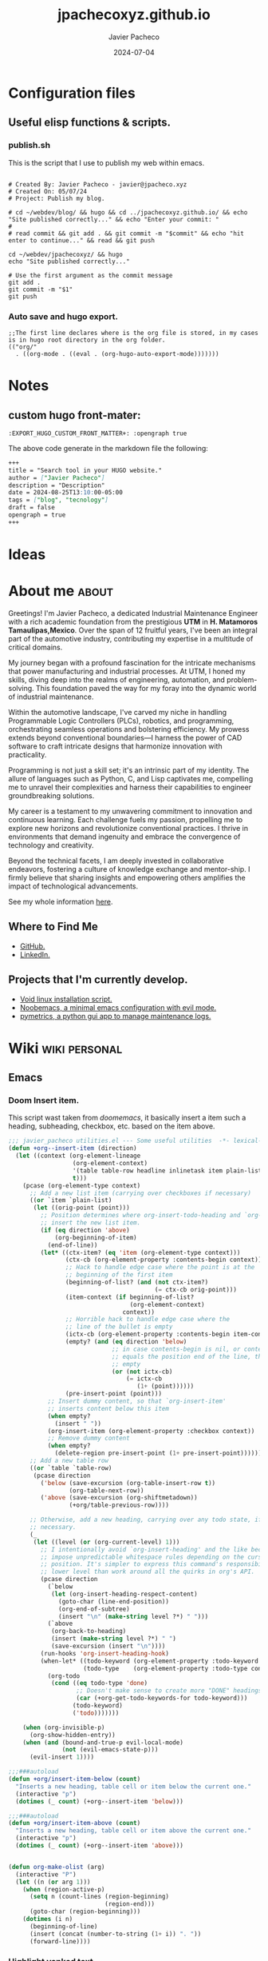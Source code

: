 #+title: jpachecoxyz.github.io
#+author: Javier Pacheco
#+description: My website wrapped in an org file.
#+hugo_base_dir: ../
#+startup: content
#+hugo_custom_front_matter: toc true
#+hugo_auto_set_lastmod: nil
#+date: 2024-07-04
#+tags: blog(b) emacs(e) linux(l) personal(p) script(s) tecnology(t) wayland(w) work(W)
#+seq_todo: TODO(t) WAIT(w@/!) | DONE(d!)

* Configuration files
** Useful elisp functions & scripts.
*** publish.sh
This is the script that I use to publish my web within emacs.
#+begin_src shell :tangle ../publish.sh :shebang #!/bin/sh

# Created By: Javier Pacheco - javier@jpacheco.xyz
# Created On: 05/07/24
# Project: Publish my blog.

# cd ~/webdev/blog/ && hugo && cd ../jpachecoxyz.github.io/ && echo "Site published correctly..." && echo "Enter your commit: "
#
# read commit && git add . && git commit -m "$commit" && echo "hit enter to continue..." && read && git push

cd ~/webdev/jpachecoxyz/ && hugo
echo "Site published correctly..."

# Use the first argument as the commit message
git add .
git commit -m "$1"
git push
#+end_src

*** Auto save and hugo export.
#+begin_src elisp :tangle ../.dir-locals.el
;;The first line declares where is the org file is stored, in my cases is in hugo root directory in the org folder.
(("org/"
  . ((org-mode . ((eval . (org-hugo-auto-export-mode)))))))
#+end_src
* Notes
** custom hugo front-mater:
#+begin_example
:EXPORT_HUGO_CUSTOM_FRONT_MATTER+: :opengraph true
#+end_example
The above code generate in the markdown file the following:
#+begin_src markdown
+++
title = "Search tool in your HUGO website."
author = ["Javier Pacheco"]
description = "Description"
date = 2024-08-25T13:10:00-05:00
tags = ["blog", "tecnology"]
draft = false
opengraph = true
+++
#+end_src

* Ideas
* About me                                                           :about:
:PROPERTIES:
:EXPORT_FILE_NAME: content/about.md
:EXPORT_DESCRIPTION: My personal information.
:EXPORT_HUGO_SECTION: 
:EXPORT_HUGO_CUSTOM_FRONT_MATTER+: :hugo_image "images/thumbnails/jp.png"
:END:

Greetings! I'm Javier Pacheco, a dedicated Industrial Maintenance Engineer with a rich academic foundation from the prestigious *UTM* in *H. Matamoros Tamaulipas,Mexico*. Over the span of 12 fruitful years, I've been an integral part of the automotive industry, contributing my expertise in a multitude of critical domains.

My journey began with a profound fascination for the intricate mechanisms that power manufacturing and industrial processes. At UTM, I honed my skills, diving deep into the realms of engineering, automation, and problem-solving. This foundation paved the way for my foray into the dynamic world of industrial maintenance.

Within the automotive landscape, I've carved my niche in handling Programmable Logic Controllers (PLCs), robotics, and programming, orchestrating seamless operations and bolstering efficiency. My prowess extends beyond conventional boundaries—I harness the power of CAD software to craft intricate designs that harmonize innovation with practicality.

Programming is not just a skill set; it's an intrinsic part of my identity. The allure of languages such as Python, C, and Lisp captivates me, compelling me to unravel their complexities and harness their capabilities to engineer groundbreaking solutions.

My career is a testament to my unwavering commitment to innovation and continuous learning. Each challenge fuels my passion, propelling me to explore new horizons and revolutionize conventional practices. I thrive in environments that demand ingenuity and embrace the convergence of technology and creativity.

Beyond the technical facets, I am deeply invested in collaborative endeavors, fostering a culture of knowledge exchange and mentor-ship. I firmly believe that sharing insights and empowering others amplifies the impact of technological advancements.

#+ATTR_HTML: :target _blank
See my whole information [[file:/documents/cv.pdf][here]].

** Where to Find Me
- [[https://github.com/jpachecoxyz][GitHub.]]
- [[https://www.linkedin.com/in/jpachecom4/][LinkedIn.]]

** Projects that I'm currently develop.
- [[https://github.com/engjpacheco/voidstrap][Void linux installation script.]]
- [[https://github.com/engjpacheco/noobemacs][Noobemacs, a minimal emacs configuration with evil mode.]]
- [[https://github.com/engjpacheco/pymetrics][pymetrics, a python gui app to manage maintenance logs.]]
 
* Wiki                                                        :wiki:personal:
CLOSED: [2024-09-03 Tue 15:40]
:PROPERTIES:
:EXPORT_FILE_NAME: content/wiki.md
:EXPORT_DESCRIPTION: My personal wiki for some topics.
:DATE: [2024-09-03 Tue]
:EXPORT_HUGO_SECTION:
:END:

** Emacs
*** Doom Insert item.
This script wast taken from /doomemacs/, it basically insert a item such a heading, subheading, checkbox, etc. based on the item above.

#+begin_src emacs-lisp
;;; javier_pacheco utilities.el --- Some useful utilities  -*- lexical-binding: t; -*-
(defun +org--insert-item (direction)
  (let ((context (org-element-lineage
                  (org-element-context)
                  '(table table-row headline inlinetask item plain-list)
                  t)))
    (pcase (org-element-type context)
      ;; Add a new list item (carrying over checkboxes if necessary)
      ((or `item `plain-list)
       (let ((orig-point (point)))
         ;; Position determines where org-insert-todo-heading and `org-insert-item'
         ;; insert the new list item.
         (if (eq direction 'above)
             (org-beginning-of-item)
           (end-of-line))
         (let* ((ctx-item? (eq 'item (org-element-type context)))
                (ctx-cb (org-element-property :contents-begin context))
                ;; Hack to handle edge case where the point is at the
                ;; beginning of the first item
                (beginning-of-list? (and (not ctx-item?)
                                         (= ctx-cb orig-point)))
                (item-context (if beginning-of-list?
                                  (org-element-context)
                                context))
                ;; Horrible hack to handle edge case where the
                ;; line of the bullet is empty
                (ictx-cb (org-element-property :contents-begin item-context))
                (empty? (and (eq direction 'below)
                             ;; in case contents-begin is nil, or contents-begin
                             ;; equals the position end of the line, the item is
                             ;; empty
                             (or (not ictx-cb)
                                 (= ictx-cb
                                    (1+ (point))))))
                (pre-insert-point (point)))
           ;; Insert dummy content, so that `org-insert-item'
           ;; inserts content below this item
           (when empty?
             (insert " "))
           (org-insert-item (org-element-property :checkbox context))
           ;; Remove dummy content
           (when empty?
             (delete-region pre-insert-point (1+ pre-insert-point))))))
      ;; Add a new table row
      ((or `table `table-row)
       (pcase direction
         ('below (save-excursion (org-table-insert-row t))
                 (org-table-next-row))
         ('above (save-excursion (org-shiftmetadown))
                 (+org/table-previous-row))))

      ;; Otherwise, add a new heading, carrying over any todo state, if
      ;; necessary.
      (_
       (let ((level (or (org-current-level) 1)))
         ;; I intentionally avoid `org-insert-heading' and the like because they
         ;; impose unpredictable whitespace rules depending on the cursor
         ;; position. It's simpler to express this command's responsibility at a
         ;; lower level than work around all the quirks in org's API.
         (pcase direction
           (`below
            (let (org-insert-heading-respect-content)
              (goto-char (line-end-position))
              (org-end-of-subtree)
              (insert "\n" (make-string level ?*) " ")))
           (`above
            (org-back-to-heading)
            (insert (make-string level ?*) " ")
            (save-excursion (insert "\n"))))
         (run-hooks 'org-insert-heading-hook)
         (when-let* ((todo-keyword (org-element-property :todo-keyword context))
                     (todo-type    (org-element-property :todo-type context)))
           (org-todo
            (cond ((eq todo-type 'done)
                   ;; Doesn't make sense to create more "DONE" headings
                   (car (+org-get-todo-keywords-for todo-keyword)))
                  (todo-keyword)
                  ('todo)))))))

    (when (org-invisible-p)
      (org-show-hidden-entry))
    (when (and (bound-and-true-p evil-local-mode)
               (not (evil-emacs-state-p)))
      (evil-insert 1))))

;;;###autoload
(defun +org/insert-item-below (count)
  "Inserts a new heading, table cell or item below the current one."
  (interactive "p")
  (dotimes (_ count) (+org--insert-item 'below)))

;;;###autoload
(defun +org/insert-item-above (count)
  "Inserts a new heading, table cell or item above the current one."
  (interactive "p")
  (dotimes (_ count) (+org--insert-item 'above)))


(defun org-make-olist (arg)
  (interactive "P")
  (let ((n (or arg 1)))
    (when (region-active-p)
      (setq n (count-lines (region-beginning)
                           (region-end)))
      (goto-char (region-beginning)))
    (dotimes (i n)
      (beginning-of-line)
      (insert (concat (number-to-string (1+ i)) ". "))
      (forward-line))))
#+end_src

*** Highlight yanked text

This function describes itself so...
#+begin_src emacs-lisp
(defun meain/evil-yank-advice (orig-fn beg end &rest args)
  (pulse-momentary-highlight-region beg end 'mode-line-active)
  (apply orig-fn beg end args))
(advice-add 'evil-yank :around 'meain/evil-yank-advice)
#+end_src

*** Replace '-' with '•'.
#+begin_src emacs-lisp
(defun jp/org-font-setup ()
  ;; Replace list hyphen with dot
  (font-lock-add-keywords 'org-mode
                          '(("^ *\\([-]\\) "
                             (0 (prog1 () (compose-region (match-beginning 1) (match-end 1) "•")))))))

(jp/org-font-setup)
#+end_src
*** Custom_id.
#+BEGIN_SRC elisp
;;;; org-id
(declare-function org-id-add-location "org")
(declare-function org-with-point-at "org")
(declare-function org-entry-get "org")
(declare-function org-id-new "org")
(declare-function org-entry-put "org")
 
;; Copied from this article (with minor tweaks from my side):
;; https://writequit.org/articles/emacs-org-mode-generate-ids.html.
(defun jp/org--id-get (&optional pom create prefix)
  "Get the CUSTOM_ID property of the entry at point-or-marker POM.
If POM is nil, refer to the entry at point.  If the entry does
not have an CUSTOM_ID, the function returns nil.  However, when
CREATE is non nil, create a CUSTOM_ID if none is present already.
PREFIX will be passed through to `org-id-new'.  In any case, the
CUSTOM_ID of the entry is returned."
  (org-with-point-at pom
    (let ((id (org-entry-get nil "CUSTOM_ID")))
      (cond
       ((and id (stringp id) (string-match \\S- id))
        id)
       (create
        (setq id (org-id-new (concat prefix "h")))
        (org-entry-put pom "CUSTOM_ID" id)
        (org-id-add-location id (format "%s" (buffer-file-name (buffer-base-buffer))))
        id)))))
 
(declare-function org-map-entries "org")
 
;;;###autoload
(defun jp/org-id-headlines ()
  "Add missing CUSTOM_ID to all headlines in current file."
  (interactive)
  (org-map-entries
   (lambda () (jp/org--id-get (point) t))))

;;;###autoload
(defun jp/org-id-headline ()
  "Add missing CUSTOM_ID to headline at point."
  (interactive)
  (jp/org--id-get (point) t))
#+END_SRC

*** Add ID's to headers - Org roam.
#+BEGIN_SRC emacs-lisp
(defun jp/org-id-store-link-for-headers ()
  "Run `org-id-store-link' for each header in the current buffer."
  (interactive)
  (save-excursion
    (goto-char (point-min))
    (while (re-search-forward org-heading-regexp nil t)
      (org-id-store-link))))
#+END_SRC
*** Toggle org-emphasis-markers
#+BEGIN_SRC elisp
(defun jp/org-toggle-emphasis-markers (&optional arg)
  "Toggle emphasis markers and display a message."
  (interactive "p")
  (let ((markers org-hide-emphasis-markers)
        (msg ""))
    (when markers
      (setq-local org-hide-emphasis-markers nil)
      (setq msg "Emphasis markers are now visible."))
    (unless markers
      (setq-local org-hide-emphasis-markers t)
      (setq msg "Emphasis markers are now hidden."))
    (message "%s" msg)
    (when arg
      (font-lock-fontify-buffer))))
#+END_SRC

*** Insert Org's files to Outlook.
**** Export file to clipboard.
#+BEGIN_SRC elisp
(defun export-org-email ()
  "Export the current email org buffer and copy it to the
clipboard"
  (interactive)
  (let ((org-export-show-temporary-export-buffer nil)
        (org-html-head (org-email-html-head)))
    (org-html-export-as-html)
    (with-current-buffer "*Org HTML Export*"
      (kill-new (buffer-string)))
    (message "HTML copied to clipboard")))
(global-set-key (kbd "C-c C-x C-e") 'export-org-email)
#+END_SRC

**** Add some CSS to the file.
#+BEGIN_SRC elisp
(defun org-email-html-head ()
  "Create the header with CSS for use with email"
  (concat
   "<style type=\"text/css\">\n"
   "<!--/*--><![CDATA[/*><!--*/\n"
   (with-temp-buffer
     (insert-file-contents
      "~/.emacs.d/src/css/org2outlook.css")
     (buffer-string))
   "/*]]>*/-->\n"
   "</style>\n"))
#+END_SRC
*** Org TODO auto update.
#+BEGIN_SRC emacs-lisp
(defun org-todo-if-needed (state)
  "Change header state to STATE unless the current item is in STATE already."
  (unless (string-equal (org-get-todo-state) state)
    (org-todo state)))

(defun ct/org-summary-todo-cookie (n-done n-not-done)
  "Switch header state to DONE when all subentries are DONE, to TODO when none are DONE, and to DOING otherwise"
  (let (org-log-done org-log-states)   ; turn off logging
    (org-todo-if-needed (cond ((= n-done 0)
                               "TODO")
                              ((= n-not-done 0)
                               "DONE")
                              (t
                               "DOING")))))
(add-hook 'org-after-todo-statistics-hook #'ct/org-summary-todo-cookie)

(defun ct/org-summary-checkbox-cookie ()
  "Switch header state to DONE when all checkboxes are ticked, to TODO when none are ticked, and to DOING otherwise"
  (let (beg end)
    (unless (not (org-get-todo-state))
      (save-excursion
        (org-back-to-heading t)
        (setq beg (point))
        (end-of-line)
        (setq end (point))
        (goto-char beg)
        ;; Regex group 1: %-based cookie
        ;; Regex group 2 and 3: x/y cookie
        (if (re-search-forward "\\[\\([0-9]*%\\)\\]\\|\\[\\([0-9]*\\)/\\([0-9]*\\)\\]"
                               end t)
            (if (match-end 1)
                ;; [xx%] cookie support
                (cond ((equal (match-string 1) "100%")
                       (org-todo-if-needed "DONE"))
                      ((equal (match-string 1) "0%")
                       (org-todo-if-needed "TODO"))
                      (t
                       (org-todo-if-needed "DOING")))
              ;; [x/y] cookie support
              (if (> (match-end 2) (match-beginning 2)) ; = if not empty
                  (cond ((equal (match-string 2) (match-string 3))
                         (org-todo-if-needed "DONE"))
                        ((or (equal (string-trim (match-string 2)) "")
                             (equal (match-string 2) "0"))
                         (org-todo-if-needed "TODO"))
                        (t
                         (org-todo-if-needed "DOING")))
                (org-todo-if-needed "DOING"))))))))
(add-hook 'org-checkbox-statistics-hook #'ct/org-summary-checkbox-cookie)
#+END_SRC
*** Org-buffer-scratchpad.
#+begin_src emacs-lisp
(defun new-scratch-pad ()
  "Create a new org-mode buffer for random stuff."
  (interactive)
  (progn
	(let ((buffer (generate-new-buffer "Org-scratch-buffer")))
      (switch-to-buffer buffer)
      (setq buffer-offer-save t)
      (org-mode)
      (olivetti-mode t))))
#+end_src
*** Toggle buffers.
#+BEGIN_SRC emacs-lisp
;; Toggle *scratch* buffer.
(defun toggle-scratch-buffer ()
  "Toggle the *scratch* buffer"
  (interactive)
  (if (string= (buffer-name) "*scratch*")
	  (bury-buffer)
	(switch-to-buffer (get-buffer-create "*scratch*"))))

(defun toggle-org-buffer ()
  "Toggle the Org-scratch-buffer buffer"
  (interactive)
  (if (equal (buffer-name (current-buffer)) "Org-scratch-buffer")
	  (if (one-window-p t)
		  (switch-to-buffer (other-buffer))
        (delete-window))
    (if (get-buffer "Org-scratch-buffer")
        (if (get-buffer-window "Org-scratch-buffer")
            (progn
			  (bury-buffer "Org-scratch-buffer")
			  (delete-window (get-buffer-window "Org-scratch-buffer")))
		  (switch-to-buffer "Org-scratch-buffer"))
	  (new-scratch-pad))))

;; Toggle *eshell* buffer.
(defun toggle-eshell-buffer ()
  "Toggle the *eshell* buffer"
  (interactive)
  (if (string= (buffer-name) "*eshell*")
	  (bury-buffer)
	(switch-to-buffer (get-buffer-create "*eshell*"))))
#+END_SRC
*** Doc at point.
#+BEGIN_SRC emacs-lisp
(defun my-show-doc-or-describe-symbol ()
  "Show LSP UI doc if LSP is active, otherwise describe symbol at point."
  (interactive)
  (if (bound-and-true-p lsp-mode)
      (lsp-ui-doc-glance)
    (describe-symbol-at-point)))
#+END_SRC
*** Duplicate & move up/down lines.
#+BEGIN_SRC emacs-lisp
(defun duplicate-line ()
  (interactive)
  (let ((line-text (thing-at-point 'line t)))
    (save-excursion
      (move-end-of-line 1)
      (newline)
      (insert line-text)))
  (forward-line 1))

(defun move-line-up ()
  (interactive)
  (when (not (= (line-number-at-pos) 1))
    (transpose-lines 1)
    (forward-line -2)))

(defun move-line-down ()
  (interactive)
  (forward-line 1)
  (when (not (= (line-number-at-pos) (point-max)))
    (transpose-lines 1))
  (forward-line -1))
#+END_SRC
*** Hide passwords in org files.
#+BEGIN_SRC emacs-lisp
;; Define a custom face for the highlight
(defface my-highlight-face
  '((t (:foreground "gray"))) ; Change "red" to your desired color
  "Face for highlighting !!word!! patterns.")

;; Function to replace matched text with asterisks
(defun replace-with-asterisks (limit)
  "Replace !!word!! with asterisks up to LIMIT."
  (while (re-search-forward "!!\\(.*?\\)!!" limit t)
    (let* ((match (match-string 1))
           (start (match-beginning 0))
           (end (match-end 0))
           (asterisks (make-string (length match) ?*)))
      (add-text-properties start end `(display ,asterisks face my-highlight-face)))))

;; Add custom keyword for font-lock in org-mode
(defun my/org-mode-custom-font-lock ()
  "Add custom font-lock keywords for org-mode."
  (font-lock-add-keywords nil
                          '((replace-with-asterisks))))

;; Hook the custom font-lock configuration into org-mode
(add-hook 'org-mode-hook 'my/org-mode-custom-font-lock)
#+END_SRC
*** Help at point.
#+BEGIN_SRC emacs-lisp
(defun describe-symbol-at-point ()
  "Display the documentation of the symbol at point, if it exists."
  (interactive)
  (let ((symbol (symbol-at-point)))
    (if symbol
        (cond
         ((fboundp symbol) (describe-function symbol))
         ((boundp symbol) (describe-variable symbol))
         (t (message "No documentation found for symbol at point: %s" symbol)))
      (message "No symbol at point"))))
#+END_SRC
*** fz-themes
#+begin_src emacs-lisp
(defun custom-jp-themes (&optional theme-dir)

  (defun custom-jp-themes (&optional theme-dir)
	"Return a list of custom themes from a specified directory.
Search the directory for files named FOO-theme.el, and return a list of FOO symbols,
excluding the 'default' theme and any internal themes.

If THEME-DIR is nil, it defaults to `~/.emacs.d/lisp/jp-themes/'."
	(let ((suffix "-theme\\.el\\'")
          (directory (or theme-dir "~/.emacs.d/lisp/jp-themes/"))
          themes)
      ;; Ensure the directory exists
      (when (file-directory-p directory)
		;; Iterate over all theme files in the directory
		(dolist (file (directory-files directory nil suffix))
          (let ((theme (intern (substring file 0 (string-match-p suffix file)))))
			;; Add to the list if it's valid, and exclude Emacs built-in "default" theme
			(and (not (eq theme 'default))  ;; Ensure "default" is excluded
               (not (memq theme themes))  ;; Avoid duplicates
               (push theme themes)))))
      (nreverse themes)))

  (defcustom fz-themes nil
	"List of themes (symbols or regexps) to be presented for selection.
nil shows all `custom-available-themes'."
	:type '(repeat (choice symbol regexp)))

  (defun fz-theme (theme)
	"Disable current themes and enable THEME from `fz-themes`.

The command supports previewing the currently selected theme."
	(interactive
	 (list
      (let* ((regexp (consult--regexp-filter
                      (mapcar (lambda (x) (if (stringp x) x (format "\\`%s\\'" x)))
                              fz-themes)))
			 (avail-themes (seq-filter
							(lambda (x) (string-match-p regexp (symbol-name x)))
							(custom-jp-themes)))  ;; Only use themes from custom-jp-themes
			 (saved-theme (car custom-enabled-themes)))
		(consult--read
		 (mapcar #'symbol-name avail-themes)
		 :prompt "Theme: "
		 :require-match t
		 :category 'theme
		 :history 'consult--theme-history
		 :lookup (lambda (selected &rest _)
                   (setq selected (and selected (intern-soft selected)))
                   (or (and selected (car (memq selected avail-themes)))
                      saved-theme))
		 :state (lambda (action theme)
                  (pcase action
					('return (fz-theme (or theme saved-theme)))
					((and 'preview (guard theme)) (fz-theme theme))))
		 :default (symbol-name (or saved-theme 'default))))))
	(when (eq theme 'default) (setq theme nil))
	(unless (eq theme (car custom-enabled-themes))
      (mapc #'disable-theme custom-enabled-themes)
      (when theme
		(if (custom-theme-p theme)
			(enable-theme theme)
          (load-theme theme :no-confirm)))))
#+end_src
*** Custom functions.
#+BEGIN_SRC emacs-lisp
;; Open files in the lisp folder
(require 'find-lisp)
(defun open-lisp-and-org-files ()
  "Open a Lisp or Org file from ~/.emacs.d/lisp directory, including subfolders."
  (interactive)
  (let* ((directory "~/.emacs.d/lisp")
         (el-files (find-lisp-find-files directory ".*\\.el$"))
         (org-files (find-lisp-find-files directory ".*\\.org$"))
         (all-files (append el-files org-files))
         (file (completing-read "Select file: " all-files nil t)))
    (find-file file)))

;; Follow urls in the buffer
(defun list-and-open-url-in-buffer ()
  "List all URLs in the current buffer, display them in the minibuffer, and open a selected URL in the browser."
  (interactive)
  (let (urls)
    (save-excursion
      (goto-char (point-min))
      (while (re-search-forward "\\(http\\|https\\|ftp\\|file\\|mailto\\):[^ \t\n]+" nil t)
        (push (match-string 0) urls)))
    (if urls
        (let ((url (completing-read "Select URL to open: " (reverse urls) nil t)))
          (browse-url url))
      (message "No URLs found in the buffer."))))

;; Export org files to pdf using tectonic
(defun org-export-to-latex-and-compile-with-tectonic ()
  "Export the current Org file to LaTeX, then compile with tectonic using shell-escape."
  (interactive)
  (let* ((org-file (buffer-file-name))
         (tex-file (concat (file-name-sans-extension org-file) ".tex"))
         (tectonic-command (concat "tectonic -Z shell-escape " tex-file)))
    ;; Export Org file to LaTeX
    (org-latex-export-to-latex)
    ;; Run tectonic command in a temporary buffer to avoid displaying the output
    (with-temp-buffer
      (shell-command tectonic-command (current-buffer)))
    (message "Compiled %s to PDF with Tectonic." tex-file)))

(global-set-key (kbd "C-c e l") 'org-export-to-latex-and-compile-with-tectonic)

;; Update my web-page
(defun publish-my-blog ()
  "Export all subtrees with Hugo, then run the publish blog script within Emacs and display a success message in the minibuffer."
  (interactive)
  (let ((commit-msg (read-string "Enter commit message: ")))
    ;; Export all subtrees with Hugo
    (org-hugo-export-wim-to-md :all-subtrees)
    ;; Run the publish script
    (let ((process (start-process-shell-command
                    "publish-blog"                       ; Process name
                    "*publish-blog-output*"              ; Output buffer
                    (format "~/webdev/jpachecoxyz.github.io/hugo/publish.sh \"%s\"" commit-msg))))  ; Run the script with the commit message
      ;; Set up the process sentinel to check the process status
      (set-process-sentinel
       process
       (lambda (process event)
         (when (string= event "finished\n")
           (message "jpacheco.xyz was correctly updated!")))))))

(global-set-key (kbd "C-c u b") 'publish-my-blog)

;; Search roam
(defun jp/search-roam ()
  "Run consult-ripgrep on the org roam directory"
  (interactive)
  (consult-ripgrep org-roam-directory nil))
(global-set-key (kbd "C-c n s") 'jp/search-roam)

(defun jp/yt-shorts-timer ()
  (interactive)
  (org-timer-set-timer "55s"))
(global-set-key (kbd "<f4>") 'jp/yt-shorts-timer)
#+END_SRC
** Linux
** Python
*** Avoid SSL verification when installing packages through pip.
I have some issues with the firewall in one of my jobs, so in order to be able to install python packages through pip we need to skip the =SSL= verification with the following flags.
#+begin_src shell
pip install --no-cache-dir --trusted-host pypi.org --trusted-host pypi.python.org --trusted-host files.pythonhosted.org <program>
#+end_src
** Robots
** Windows
*** Change IP address within terminal.
This cmd script prompt for an IP to b changed in the computer. Must run as root/administrator.
#+begin_src bat
@echo off
setlocal

rem Prompt the user for new IP address
set /p newIP="Enter the new IP address: "
set "newSubnetMask=255.255.255.0"

rem Set the new IP address while keeping existing subnet mask and gateway
netsh interface ipv4 set address name="Ethernet" static %newIP% %newSubnetMask% 

rem Display the new IP configuration

if %errorlevel% equ 0 (
    echo IP address changed successfully.
) else (
    echo Failed to change IP address. Please make sure you have administrative privileges.
)

endlocal
#+end_src

* Posts:
** DONE Screen Record                                    :linux:script:
CLOSED: [2024-09-04 Wed 02:43]
:PROPERTIES:
:EXPORT_FILE_NAME: screen-record
:EXPORT_DESCRIPTION: Script to record in hyprland
:EXPORT_HUGO_SECTION: posts
:END:
:LOGBOOK:
- State "DONE"  from              [2024-09-04 Wed 02:43]
:END:

This script record the screen with the =wf-recorder= tool, it can be the hole screen or a specific area of it.
The script is going to store the video in =/tmp/screencast.mp4=, this script only store one video, personally I think that have more than one record is a mess, more if you only wants to share a quick screencast to /telegram, irc, cinny/ or even to share it through =0x0.st=.

*** Description and main variables:
#+begin_src bash
# Created By: Javier Pacheco - javier@jpacheco.xyz
# Created On: 29/03/24
# Project: Screen recorder in wayland
# Dependencies: wf-recorder wl-copy and a launcher like dmenu, fuzzel, etc.

SOUND_CARD=$(pactl list sources | awk '/Name/ && /.monitor/ {print $2}')
#+end_src

*** Recording functions:
Those functions have enable the sound recording, so if you have some music, video, etc running it will record the sound but not the mic.

**** screencast:
This option is going to record a specific area of the screen.
This area is going to be specified by =slurp=.
#+begin_src bash
screencast() {
   wf-recorder --audio=$SOUND_CARD -f /tmp/screencast.mp4
}
#+end_src

**** area:
This option is going to record a specific area of the screen.
This area is going to be specified by =slurp=.
#+begin_src bash
area() {
   wf-recorder --audio=$SOUND_CARD -g "$(slurp)" -f /tmp/screencast.mp4
}
#+end_src

*** Main functions:
These functions are tools that ensures this script works correctly. For example if all ready have a existing file recorded, it will removed to record a new one, because this script only will create one video always, and also have a function to kill the process when it finished. 

**** check internet connection:
#+begin_src bash
check_connection() {
    ping -c 1 google.com 1> /dev/null 2>&1
}
#+end_src

**** share:
This option is going to upload the video to =0x0.st= and copy the url to the clipboard using =wc-copy=.
#+begin_src bash
share() {
   notify-send "uploading.." "video is upoading to 0x0.st"
   curl -F "file=@/tmp/screencast.mp4" https://0x0.st | wl-copy && notify-send "Video stored in 0x0.st"
}
#+end_src

**** Kill existing process:
#+begin_src bash
kill_proc(){
    pkill --signal SIGINT wf-recorder
    if [ $? -eq 0 ];
    then
        notify-send "Video stored" "Video was stored in /tmp/screencast.mp4"
        pkill --signal SIGINT wf-recorder
        exit 0
    fi
}
#+end_src

**** Remove existing video:
#+begin_src bash
remove_vid() {
    [ -f /tmp/screencast.mp4 ] && rm /tmp/screencast.mp4
}
#+end_src

*** Sequence:
This is were the scripts actually starts, first of all look if the script is already running, if not then ask for a recording option: 
#+begin_src bash
kill_proc

OPT=$(printf "screencast\narea\nshare\nquit" | fuzzel --dmenu -p 'Select an option: ' )
case $OPT in
    'screencast')
        sleep 1
        remove_vid
        sleep 1
        screencast;;
    'area')
        sleep 1
        remove_vid
        sleep 1
        area;;
    'share') 
        check_connection && share || notify-send "Error" "check your internet connection" ;;
    *|quit) exit 0;;
esac
#+end_src

*** The whole code.
#+begin_src bash
# Created By: Javier Pacheco - javier@jpacheco.xyz
# Created On: 29/03/24
# Project: Screen recorder in wayland
# Dependencies: wf-recorder wl-copy and a launcher like dmenu, fuzzel, etc.

SOUND_CARD=$(pactl list sources | awk '/Name/ && /.monitor/ {print $2}')

screencast() {
   wf-recorder --audio=$SOUND_CARD -f /tmp/screencast.mp4
}

area() {
   wf-recorder --audio=$SOUND_CARD -g "$(slurp)" -f /tmp/screencast.mp4
}

check_connection() {
    ping -c 1 google.com 1> /dev/null 2>&1
}

share() {
   notify-send "uploading.." "video is upoading to 0x0.st"
   curl -F "file=@/tmp/screencast.mp4" https://0x0.st | wl-copy && notify-send "Video stored in 0x0.st"
}

kill_proc(){
    pkill --signal SIGINT wf-recorder
    if [ $? -eq 0 ];
    then
        notify-send "Video stored" "Video was stored in /tmp/screencast.mp4"
        pkill --signal SIGINT wf-recorder
        exit 0
    fi
}

remove_vid() {
    [ -f /tmp/screencast.mp4 ] && rm /tmp/screencast.mp4
}

kill_proc

OPT=$(printf "screencast\narea\nshare\nquit" | fuzzel --dmenu -p 'Select an option: ' )
case $OPT in
    'screencast')
        sleep 1
        remove_vid
        sleep 1
        screencast;;
    'area')
        sleep 1
        remove_vid
        sleep 1
        area;;
    'share') 
        check_connection && share || notify-send "Error" "check your internet connection" ;;
    *|quit) exit 0;;
esac
#+end_src


** DONE Efetch.el                                        :emacs:script:
CLOSED: [2024-09-04 Wed 02:43]
:PROPERTIES:
:EXPORT_FILE_NAME: efetch
:EXPORT_DESCRIPTION: A emacs fetching tool.
:CREATED:     2023-07-05
:EXPORT_HUGO_SECTION: posts
:END:
:LOGBOOK:
- State "DONE"  from              [2024-09-04 Wed 02:43]
:END:

#+BEGIN_PREVIEW
Embrace a new level of Emacs mastery with =efetch.el= – a powerful and user-friendly Emacs Fetching Tool. Designed for enthusiasts who crave insights into their Emacs environment, =efetch.el= provides a seamless way to peek under the hood of your setup. With just a simple command, unlock a left-side buffer showcasing key details such as Emacs version, host information, user details, installed packages, active theme, and default font. Customizable and accessible, this tool not only delivers a quick snapshot of your Emacs configuration but also opens the door for collaborative enhancements. Join the community on [[https://github.com/jpachecoxyz/efetch.el][Github]] contribute your ideas, and elevate your Emacs experience with =efetch.el= today!
#+END_PREVIEW

#+begin_center
#+CAPTION: efetch.el tool in the left side of the frame.
[[/images/posts/efetch.el/efetch.png]]
#+end_center

*** Overview
Are you an Emacs enthusiast who loves to keep track of your environment details? Look no further! We are excited to introduce =efetch.el= - the Emacs Fetching Tool. This nifty extension provides a quick and informative snapshot of your Emacs setup, helping you stay in the know about your environment configuration.

*** Features
- **Quick Access**: Invoke =efetch= with a simple command to access a left-side buffer displaying essential information about your Emacs environment.

- **Information at a Glance**: Get a concise overview, including Emacs version, host details, user information, installed packages, active theme, and default font.

- **Customization**: Tailor the appearance and information displayed in the =efetch= buffer to suit your preferences.

- **Convenient Keyboard Shortcut**: Close the =efetch= buffer and its window effortlessly with the =q= key.

*** How to Use
1. **Installation**: Add the following line to your Emacs configuration:

 #+BEGIN_SRC emacs-lisp
(require 'efetch)
 #+END_SRC

Ensure the =efetch.el= file is in a directory included in your =load-path=.

2. **Usage**: Invoke =efetch= interactively using:

#+begin_example
M-x efetch
#+end_example

The information will be displayed in a left-side buffer named *efetch-popup*.

*** Customization
Feel free to customize the appearance or the information displayed in the =efetch= buffer by modifying the relevant sections in the =efetch= function.

*** Contribution
We welcome contributions and feedback! =efetch.el= is hosted on [[https://github.com/engjpacheco/efetch.el][github]]. Feel free to [[https://github.com/engjpacheco/efetch.el/fork][fork the repository]] and submit pull requests. 
The project is open to changes, improvements, and collaborations.

*** Get Started

Enhance your Emacs experience with =efetch.el=! Stay informed about your environment effortlessly. Download and integrate it into your Emacs setup today.


** DONE Void linux bootstrap.                  :linux:tecnology:script:
CLOSED: [2024-09-04 Wed 02:43]
:PROPERTIES:
:EXPORT_FILE_NAME: voidstrap
:EXPORT_DESCRIPTION: A void linux semi-automated installer.
:DATE:     07-05-2024
:EXPORT_HUGO_SECTION: posts
:END:
:LOGBOOK:
- State "DONE"  from              [2024-09-04 Wed 02:43]
- State "DONE"       from "TODO"       [2024-08-29 Thu 19:47]
:END:

#+BEGIN_PREVIEW
This is the first post of the 2024, this is a project that I am working on in the last
year, is a minimalist voidlinux instalator it is based in some recommendations in 
a guides that some friends of my have but "semi-automated".
#+END_PREVIEW

*** VoidStrap installer.
A basic minimalist installer of =void-linux= with some packages to get ready to enjoy
this amazing GNU/Linux distribution.

*** Usage:

**** Running install.sh

Download the iso, and once in root inside the live, git clone this repo:
(You need to update inside the iso and install =git=)

NOTE: there are 3 =branches:=
- main :: This will install =void-musl=.
- glibc :: This will install =void-glibc=.
- dual :: This will install =void-glibc= dual boot with =Windows=.
  - *This branch is tested only with =Windows=, I never try it with other distributions.*
  - If you want musl you can change the link to the mirror in the =install.sh= script:
#+begin_example
- Change this in line 11:
export XBPS_ARCH=x86_64 && xbps-install -Suy -R http://mirrors.servercentral.com/voidlinux/current -r /mnt \
- For this:
export XBPS_ARCH=x86_64-musl && xbps-install -Suy -R http://mirrors.servercentral.com/voidlinux/current/musl -r /mnt \
#+end_example
    
#+begin_src shell
git clone https://git.disroot.org/jpacheco/voidstrap
cd voidstrap
sh install.sh
#+end_src

Once there the script will open =cfdisk=, and you need to format the HDD in this 
specific format:
#+begin_example
- /dev/sdX1 -> as the boot partition.
- /dev/sdY2 -> as the swap partition.
- /dev/sdZ3 -> as the root partition.
#+end_example

NOTE: Replace X,Y & Z for your partition name.
I consider to have this structure of partition, but you can change it, but you must
change the code in =postinstall.sh= when the scripts make the =fstab= archive.

*Make sure you do a backup of your files before doing crazy things and trust anyone script*

When the =install.sh= script finish, you need to run the postinstall script located in =/root folder:=

**** Running postinstall.sh

This script its going to create some configuration files, like: =fstab=, =rc.conf=,
change the password of =root=, and add user(s).

#+begin_src shell
xchroot /mnt
#+end_src

Then run the =chroot.sh= script.
#+begin_src shell
sh /root/postinstall.sh
#+end_src

When the =postinsall.sh= script finishes, you only need to reboot and enjoy your
*Void-Linux* distribution.

When it finish you need to run the =postinstall.sh= script, that is going to install
the *X server* and some other "necessary" packages.

*** The custom.sh script

This is going to install my personal dotfiles, and a specific packages that I use:
#+begin_src shell
sh /root/custom.sh
#+end_src

But you can specify your dotfiles repositories and others that you require whit some parameters:

#+begin_src 
sh custom.sh -r https://codeberg.org/jpacheco/dotfiles # specify a repo url.
sh custom.sh -p otherprogfile.csv # especify a custom package archive to install.
sh custom.sh -b dev # especify the name of a custom branch in case of needed.
#+end_src

*** References:
- [[https://codeberg.org/jpacheco/voidstrap][Voidstrap.]]
- [[https://docs.voidlinux.org/][Voidlinux Documentation.]] 
- [[https://git.disroot.org/tuxliban/tutoriales_void/src/branch/master/Gu%C3%ADas][Tuxliban guides.]]

  


** DONE Shell-utils                                           :linux:script:
CLOSED: [2024-09-04 Wed 02:43]
:PROPERTIES:
:EXPORT_FILE_NAME: shell-utils.org
:EXPORT_DESCRIPTION: A github repo that stores shell scripts utilities for x and wayland.
:DATE:     07-28-2024
:EXPORT_HUGO_SECTION: posts
:END:
:LOGBOOK:
- State "DONE"  from              [2024-09-04 Wed 02:43]
:END:

*** Overview
Welcome to the Shell Utilities [[https://github.com/jpachecoxyz/shell-utils][repository]] This project provides a collection of shell scripts tailored for different window managers and environments, including i3, Hyprland, and Sway, on X11 and Wayland.

*** Repository Structure
The repository is organized into directories based on the environment and window manager:

#+begin_src shell
.
├── wayland
│   ├── hyprland
│   └── sway
└── x11
    └── i3
#+end_src

- wayland/hyprland :: Scripts for Hyprland on Wayland.
- wayland/sway :: Scripts for Sway on Wayland.
- x11/i3 :: Scripts for i3 on X11.

*** Installation
To install the scripts, use the provided =install.sh= script. You can install scripts for a specific window manager or all at once. 

NOTE: The =install.sh= scripts use =$HOME/.local/bin= as the target, you can edit this variable inside the script, or copy the files manually somewhere as you have your path.

#+BEGIN_SRC shell
# Install scripts for a specific window manager
./install.sh sway
./install.sh hyprland
./install.sh i3

# Install all scripts
./install.sh all
#+END_SRC

*** Usage
Each script includes usage instructions in the comments at the top. You can run a script directly from the terminal or integrate it into your workflow.

*** Contributing
We welcome contributions! If you'd like to contribute, please follow these steps:

1. Fork the repository.
2. Create a new branch for your feature or fix.
3. Make your changes and commit them with descriptive messages.
4. Push your changes to your fork.
5. Submit a pull request to the main repository.

*** Contact
For questions or suggestions, please open an issue on GitHub or contact [[mailto:javier@jpacheco.xyz][Javier Pacheco]].


** DONE Share Screen in Hyprland.                       :linux:wayland:
CLOSED: [2024-09-04 Wed 02:44]
:PROPERTIES:
:EXPORT_FILE_NAME: share-screen-hyprland.org
:EXPORT_DESCRIPTION: How to share screen in hyprland in apps like: telegram-desktop.
:DATE:     07-28-2024
:EXPORT_HUGO_SECTION: posts
:END:
:LOGBOOK:
- State "DONE"  from              [2024-09-04 Wed 02:44]
- State "DONE"       from "TODO"       [2024-08-11 Sun 02:52]
:END:

*** The issue:
We have a telegram group, in where we share emacs things and some other related to programming and linux in the most part of the time. So one day one of the members says that we can share screens and have a kind of podcast and talk about our environment configurations (sway/hyprland), so I was very curious about it so he invite me to another telegram group, this telegram group is for his YouTube channel, for test my hyprland configuration because he told me that he has troubles in his hyprland configuration using manjaro.

Now that I face the error, I realize that in my =home-manager= compilation I had this error since I was using this tool in =nixOS=, but because I never use it, I never let it importance, so now I realize that this thing need to be solved because I going to use it in the future.

So I installed =telegram-dektop=, and try to share my configuration and guess what; yes I was unable to share my screen. It failed and pop ups some errors.

*** Things that I try before to solve the problem.
My main distribution at the time (2024-07-28) is =nixOS=, so I think that this could be a missing declaration in some programs, like =xdg-desktop-portal-hyprland=, because of that I was researching issues in =nixOS= & =hyprland=, but nothing solve the problem.

So nothing that I found fix the problem, most of the issues in github was too old, or nothing to do with =nixOS=, so the last thing that I could do was compile =xdg-desktop-portal-hyprland= by source, but in =nixOS= I would install some compilers and other things that I not currently use, but it was the last option.

*** Solving the problem.
So once in my job, with the mind more clean, I go to the hyprland [[https://wiki.hyprland.org/Useful-Utilities/xdg-desktop-portal-hyprland/][wiki]], and at the bottom there were some tips to debugging if some errors appears.

So I add this in my =Hyprland= configuration file:

#+begin_src conf
exec-once = dbus-update-activation-environment --systemd --all
#+end_src

That's it, that little command above solve my 1 day pain trying to share my screen. So I hope this little post be helpful for you if you encounter the same issue as me.

Thanks for read me.


** DONE Pymetrics                             :linux:tecnology:wayland:
CLOSED: [2024-09-04 Wed 02:44]
:PROPERTIES:
:EXPORT_FILE_NAME: pymetrics.md
:EXPORT_DESCRIPTION: A GUI app written in python to store maintenace logs.
:DATE:     08-11-2024
:EXPORT_HUGO_SECTION: posts
:EXPORT_HUGO_WEIGHT: 1
:END:
:LOGBOOK:
- State "DONE"  from              [2024-09-04 Wed 02:44]
- State "DONE"       from "TODO"       [2024-08-11 Sun 03:00]
:END:

*** Overview
Managing and monitoring the performance of industrial machines is critical to ensuring minimal downtime and maximizing productivity. The need for an effective system to store and analyze maintenance data became apparent when the maintenance manager contacted me with a specific problem. They struggled to create KPI graphs because they lacked a proper system to store all the necessary data. To address this challenge, I developed a maintenance log app that efficiently tracks and records machine failures, repair time, shutdown time, and the technicians involved in the repairs. The data is stored in a CSV format, making it easy to create KPI (Key Performance Indicator) graphs in Excel for analysis.

*** Features
- Machine Failure Logging :: Record each instance of machine failure with timestamps.
- Repair Time Tracking :: Log the start and end times of repairs to calculate the total repair duration.
- Shutdown Time Monitoring :: Track the total time a machine is down due to failures and repairs.
- Technician Assignment :: Assign technicians to specific repair tasks and log their involvement.

*** How the Project Started
The project began when the maintenance manager reached out to me with a significant issue: they were unable to create KPI graphs due to the lack of a system for storing maintenance data. Understanding the importance of this data for monitoring machine performance, I developed the maintenance log app in Python to solve the problem. By providing a structured way to capture and store all relevant data, the app enables easy analysis and KPI generation.

*** Benefits
The maintenance log app provides several key benefits:
- *Enhanced Data Management:* All data is stored in a standardized CSV format, which can be easily imported into Excel for further analysis.
- *Improved KPI Tracking*: By analyzing the recorded data, maintenance teams can generate KPI graphs in Excel to monitor performance metrics such as Mean Time to Repair (MTTR) and Mean Time Between Failures (MTBF).
- *Informed Decision-Making:* The insights gained from the KPI graphs help in making informed decisions to improve machine reliability and reduce downtime.

*** Technical Details
The app is built using Python, leveraging its robust data handling capabilities. The CSV format is chosen for its simplicity and compatibility with various data analysis tools.

*** Usage
The application is designed to be user-friendly, requiring minimal input from the maintenance team. The data entry process is streamlined, allowing technicians to quickly log failures and repairs without interrupting their workflow.

#+begin_center
#+CAPTION: Pymetrics in light-mode.
[[/images/posts/pymetrics/pymetrics.png]]
#+end_center

*** How to Get Started
You can access the source code and instructions for setting up the maintenance log app on GitHub: [[https://github.com/jpachecoxyz/pymetrics][Pymetrics Repository]].

*** Conclusion
This maintenance log app is a practical tool for any industrial maintenance team looking to improve their machine monitoring and maintenance processes. By providing a clear view of machine performance through KPI graphs, it helps teams identify trends and make data-driven decisions. The app was born out of a real-world need, and I'm excited to see how it can help others in similar situations.

Feel free to explore the project and contribute to its development by visiting the [[https://github.com/jpachecoxyz/pymetrics][Pymetrics Repository]] on GitHub.


** DONE Emacs vs Neovim                               :emacs:tecnology:
CLOSED: [2024-09-04 Wed 02:44]
:PROPERTIES:
:EXPORT_FILE_NAME: emacs-vs-nvim
:EXPORT_DESCRIPTION: My opinion about emacs and neovim about writting and programming.
:DATE:     08-13-2024
:EXPORT_HUGO_SECTION: posts
:EXPORT_HUGO_CUSTOM_FRONT_MATTER+: :hugo_image "images/thumbnails/emacs.png"
:END:
:LOGBOOK:
- State "DONE"  from              [2024-09-04 Wed 02:44]
- State "DONE"       from "TODO"       [2024-08-13 Tue 05:06]
:END:

*** Neovim for Programming
- Efficiency and Speed: Neovim is highly efficient for programming due to its lightweight nature and focus on speed. It starts up faster and can handle large files with ease.
- Plugin Ecosystem: Neovim has a rich plugin ecosystem, especially for programming-related tasks. Plugins like nvim-treesitter for syntax highlighting, telescope.nvim for fuzzy finding, and coc.nvim or nvim-lspconfig for Language Server Protocol (LSP) support make it a powerful choice for coding.
- Modal Editing: Neovim, like Vim, uses modal editing, which can be very powerful for code navigation and manipulation once you get used to it.

*** Emacs for Writing Posts (and Beyond)
- Org-mode: Emacs shines when it comes to writing and organizing content, especially with Org-mode. Org-mode is exceptional for note-taking, task management, and writing posts or documentation. It allows you to export your work to various formats (HTML, PDF, LaTeX, etc.) easily.
- Extensibility: Emacs is known for its extensibility. You can customize it to be a full-fledged IDE, text editor, or writing tool. For blog posts, especially if you're using something like ox-hugo, Emacs can be incredibly powerful.
- Unified Environment: If you prefer an environment where you can write, code, manage tasks, and do everything in one place, Emacs offers that. It's an all-in-one tool where you can manage your entire workflow.

*** Which Should You Choose?
- For Programming: Neovim might be better if you want a focused, fast, and highly efficient tool purely for coding. It's especially suitable if you prefer modal editing and a streamlined environment.

- For Writing and More: Emacs could be better if you're looking for a versatile tool that excels at writing posts, organizing content, and managing your entire workflow beyond just coding. It's particularly strong if you take advantage of Org-mode's features.

Since I already use Emacs for my blog with Hugo, I find it more productive to keep using it for writing and content management while possibly using Neovim for coding tasks if you prefer its efficiency and speed.


** DONE How I made my blog with emacs and hugo :emacs:tecnology:personal:
CLOSED: [2024-09-04 Wed 02:44]
:PROPERTIES:
:EXPORT_FILE_NAME: my-blog-in-emacs
:EXPORT_DESCRIPTION: A overview of how I write and develop my web blog using emacs & hugo
:DATE:     08-14-2024
:EXPORT_HUGO_SECTION: posts
:END:
:LOGBOOK:
- State "DONE"  from              [2024-09-04 Wed 02:44]
- State "DONE"       from "TODO"       [2024-08-14 Wed 20:41]
:END:

#+BEGIN_PREVIEW
I have been using emacs most of the time for writting, and of course when I started to make my blog I have been use it (emacs) since of it. In the beginig when I start writing I was using some scripts and tips from [[https://systemcrafters.net/][system crafters]] he use htmlize and some /lisp/ scripting. It was ok but then I have been watching some [[https://www.youtube.com/@LukeSmithxyz][lukesmith]] videos and see this [[https://www.youtube.com/watch?v=jAXKSKb3etk&pp=ygUOaHVnbyBsdWtlc21pdGg%3D][video]] about him switching to =HUGO=, so I decided to check =HUGO= too.
#+END_PREVIEW

#+begin_center
#+CAPTION: A overview of how my org file looks like.
[[/images/posts/my-blog-in-emacs/overview.png]]
#+end_center

*** What software and packages do I use?.
Yep! I use =emacs= 🤓 and =ox-hugo=.

And to build the static web I use [[https://gohugo.io/getting-started/quick-start/][HUGO]] and =git=.
#+CAPTION: This is what I have in my emacs configuration.
#+begin_src elisp
(use-package ox-hugo
  :ensure t
  :after ox)
#+end_src

*** Org and its configuration.
=HUGO= uses markdown to manage the sites, posts, etc. but because we where using emacs, (we don't like others than org syntax), so there are a lot of variables that =ox-hugo= handle in order to been exported to markdown syntax.

In my case I like to develop my whole blog into a single org-file

#+CAPTION: My metadata in my org-file.
#+begin_src elisp
#+begin_src org
#+TITLE: jpacheco.xyz
#+AUTHOR: Javier Pacheco
#+DESCRIPTION: My website posts & projects.
#+hugo_base_dir: ~/webdev/blog/
#+startup: content
#+hugo_custom_front_matter: toc true
#+hugo_auto_set_lastmod: t
#+date: 2024-07-04
#+seq_todo: TODO(t) WAIT(w@/!) | DONE(d!)
#+end_src
---

These are the most important and relevant to use within HUGO:

- /#+HUGO_BASE_DIR:/
This declare where you HUGO site is located, basically in the path where you run =hugo new site my-site=.
- /#+HUGO_CUSTOM_FRONT_MATTER/:
This is for enable/disable the toc of the posts when ox-hugo exported to md format.

*** Writing the posts.
Write a post is very easy to start, you only need to add a org lvl-1 header, and add a more metadata (properties). The sub-headers of the post are going to be org-lvl-3 headers, and so on.

#+CAPTION: Example of an article.
#+begin_src org
 * TODO How I made my blog with emacs and hugo               :emacs:blog:hugo:
    :PROPERTIES:
    :EXPORT_FILE_NAME: my-blog-in-emacs
    :EXPORT_DESCRIPTION: A overview of how I write and develop my web blog using emacs & hugo
    :DATE:     08-14-2024
    :EXPORT_HUGO_SECTION: posts
    :END:
#+end_src
---

- /:EXPORT_FILE_NAME/:
This is how your file is going to be stored, you may or not add the =.md= extension.
- /:EXPORT_HUGO_SECTION/:
Here is the tricky part, if you have multiple sections like: post, projects, topics, etc. this is where the file is going to be stored.

If the sub-header starts with a TODO, when exported the md metadata is going to have =draftt: true=, which means even the archive is going to be created when you run hugo to create your site that md archive is going to be ignored until you finish (remove the TODO or change it to DONE.).

And that's it, you can search more options for manage the front matter in hugo in this [[https://ox-hugo.scripter.co/][page.]]

Thanks for reading.


** DONE Install Telega in NixOS - Emacs.        :emacs:linux:tecnology:
CLOSED: [2024-09-04 Wed 02:44]
:PROPERTIES:
:EXPORT_FILE_NAME: install-telega-nixos
:EXPORT_DESCRIPTION: How to install Telega server in NixOS.
:DATE:     08-21-2024
:EXPORT_HUGO_SECTION: posts
:END:
:LOGBOOK:
- State "DONE"  from              [2024-09-04 Wed 02:44]
- State "DONE"       from "TODO"       [2024-08-21 Wed 13:33]
:END:

What is telega?.
---
According to the [[https://github.com/zevlg/telega.el][Github]] repository:
- Telega :: telega.el is full featured unofficial client for Telegram platform for GNU Emacs.

---

As you may know, my main OS, at this time (2024-08-21) is =NixOS=, so I was trying to install =Telega= in my emacs, but as you can imagine, the file system hierarchy don't works "normal" in =NixOS=, so is a little tricky set up the environment to actually make =Telega= works.

*** Requisites:
- gnumake. (To compile).
- cmake (To compile).
- tdlib (Version > 1.8.29).

*** Process of installation.
1. install the dependencies using your =configuration.nix=, =home-manager=, or wathever method you use to install packages in =NixOS=.
2. Install Telega in emacs.
    #+CAPTION: Example of telega installation unsing use-package.
    #+begin_src elisp
    (use-package telega
    :ensure t)
    #+end_src
3. Now, because I use =NixOS= (by the way), you must know that the file system hierarchy don't works same as in linux or macOS, so I need to declare where telega is going to see the =tdlib= libraries, so:
    #+begin_src elisp
    (setq telega-server-lib-prefix "/home/user/.nix-profile/")
    #+end_src
4. Compile Telega-server inside emacs.
    #+begin_example
    M-x telega-server-build
    #+end_example

    Or simply run telega:
    #+begin_example
    M-x telega
    #+end_example

With that, Telega must be compiled, and ready to go.


** DONE Search tool in your HUGO website.              :blog:tecnology:
CLOSED: [2024-09-04 Wed 02:44]
:PROPERTIES:
:EXPORT_FILE_NAME: search-tool-hugo
:EXPORT_DESCRIPTION: Description
:DATE:     08-25-2024
:EXPORT_HUGO_SECTION: posts
:END:
:LOGBOOK:
- State "DONE"  from              [2024-09-04 Wed 02:44]
- State "DONE"       from "TODO"       [2024-08-25 Sun 13:10]
- State "DONE"       from "TODO"       [2024-08-25 Sun 12:58]
:END:

As websites grow, incorporating a search feature becomes increasingly crucial. However, implementing search functionality can be challenging on a statically generated site since there's no server-side component to handle the search. Instead, the search must be performed on the client side within the browser using JavaScript.

#+begin_center
#+CAPTION: This is how my web looks.
[[/images/posts/hugo-search/jpacheco-search.png]]
#+end_center

Fortunately, there are existing solutions to address this issue. Below, we demonstrate one such solution that utilizes FuseJS and MarkJS. This implementation is inspired by a gist from eddiewebb, but it's built using plain JavaScript rather than jQuery.

*** Page - content/search/_index.md
Create a page to serve as the search form and display search results. In the markdown, set the layout to ‘search’ and proceed to create this layout (in the next step) to easily manage the HTML.

#+begin_src markdown
---
title: "Search"
sitemap:
  priority : 0.1
layout: "search"
---
#+end_src

*** Layout - layout/_default/search.html
This search page contains a <div> element for displaying search results (#search-results) and another <div> element for showing a loading message (.search-loading). The layout also defines a template that will later be used in the JavaScript to render a single search result. Finally, it loads the necessary JS libraries (from a CDN in this example, though self-hosting is an option).

#+begin_src html
{{ define "main" }}

<main>
    <form action="/search" method="GET">
        <input type="search" name="q" id="search-query" placeholder="Search...." autofocus>
        <!-- <button type="submit">Search</button> -->
    </form>
    <div id="search-results"></div>
    <div class="search-loading">Loading...</div>

    <script id="search-result-template" type="text/x-js-template">
    <div id="summary-${key}">
        <h3><a href="${link}">${title}</a></h3>
        <p>${snippet}</p>
        <p>
            <small>
                ${ isset tags }Tags: ${tags}<br>${ end }
            </small>
        </p>
    </div>
    </script>

    <script src="https://cdnjs.cloudflare.com/ajax/libs/fuse.js/6.6.2/fuse.min.js" integrity="sha512-Nqw1tH3mpavka9cQCc5zWWEZNfIPdOYyQFjlV1NvflEtQ0/XI6ZQ+H/D3YgJdqSUJlMLAPRj/oXlaHCFbFCjoQ==" crossorigin="anonymous" referrerpolicy="no-referrer"></script>
    
    <script src="https://cdnjs.cloudflare.com/ajax/libs/mark.js/8.11.1/mark.min.js" integrity="sha512-5CYOlHXGh6QpOFA/TeTylKLWfB3ftPsde7AnmhuitiTX4K5SqCLBeKro6sPS8ilsz1Q4NRx3v8Ko2IBiszzdww==" crossorigin="anonymous" referrerpolicy="no-referrer"></script>
</main>

{{ end }}
#+end_src

*** JS
The main part of the code is JavaScript, where everything is tied together. The URL parameters are read to obtain the query, which is then passed to FuseJS and MarkJS, and the results are written back to the page.

#+begin_src javascript
var summaryInclude = 180;
var fuseOptions = {
    shouldSort: true,
    includeMatches: true,
    includeScore: true,
    tokenize: true,
    location: 0,
    distance: 100,
    minMatchCharLength: 1,
    keys: [
        {name: "title", weight: 0.45},
        {name: "contents", weight: 0.4},
        {name: "tags", weight: 0.1},
        {name: "categories", weight: 0.05}
    ]
};

// =============================
// Search
// =============================

var inputBox = document.getElementById('search-query');
if (inputBox !== null) {
    var searchQuery = param("q");
    if (searchQuery) {
        inputBox.value = searchQuery || "";
        executeSearch(searchQuery, false);
    } else {
        document.getElementById('search-results').innerHTML = '<p class="search-results-empty">Please enter a word or phrase above, or see <a href="/tags/">all tags</a>.</p>';
    }
}

function executeSearch(searchQuery) {

    show(document.querySelector('.search-loading'));

    fetch('/index.json').then(function (response) {
        if (response.status !== 200) {
            console.log('Looks like there was a problem. Status Code: ' + response.status);
            return;
        }
        // Examine the text in the response
        response.json().then(function (pages) {
            var fuse = new Fuse(pages, fuseOptions);
            var result = fuse.search(searchQuery);
            if (result.length > 0) {
                populateResults(result);
            } else {
                document.getElementById('search-results').innerHTML = '<p class=\"search-results-empty\">No matches found</p>';
            }
            hide(document.querySelector('.search-loading'));
        })
        .catch(function (err) {
            console.log('Fetch Error :-S', err);
        });
    });
}

function populateResults(results) {

    var searchQuery = document.getElementById("search-query").value;
    var searchResults = document.getElementById("search-results");

    // pull template from hugo template definition
    var templateDefinition = document.getElementById("search-result-template").innerHTML;

    results.forEach(function (value, key) {

        var contents = value.item.contents;
        var snippet = "";
        var snippetHighlights = [];

        snippetHighlights.push(searchQuery);
        snippet = contents.substring(0, summaryInclude * 2) + '&hellip;';

        //replace values
        var tags = ""
        if (value.item.tags) {
            value.item.tags.forEach(function (element) {
                tags = tags + "<a href='/tags/" + element + "'>" + "#" + element + "</a> "
            });
        }

        var output = render(templateDefinition, {
            key: key,
            title: value.item.title,
            link: value.item.permalink,
            tags: tags,
            categories: value.item.categories,
            snippet: snippet
        });
        searchResults.innerHTML += output;

        snippetHighlights.forEach(function (snipvalue, snipkey) {
            var instance = new Mark(document.getElementById('summary-' + key));
            instance.mark(snipvalue);
        });

    });
}

function render(templateString, data) {
    var conditionalMatches, conditionalPattern, copy;
    conditionalPattern = /\$\{\s*isset ([a-zA-Z]*) \s*\}(.*)\$\{\s*end\s*}/g;
    //since loop below depends on re.lastInxdex, we use a copy to capture any manipulations whilst inside the loop
    copy = templateString;
    while ((conditionalMatches = conditionalPattern.exec(templateString)) !== null) {
        if (data[conditionalMatches[1]]) {
            //valid key, remove conditionals, leave contents.
            copy = copy.replace(conditionalMatches[0], conditionalMatches[2]);
        } else {
            //not valid, remove entire section
            copy = copy.replace(conditionalMatches[0], '');
        }
    }
    templateString = copy;
    //now any conditionals removed we can do simple substitution
    var key, find, re;
    for (key in data) {
        find = '\\$\\{\\s*' + key + '\\s*\\}';
        re = new RegExp(find, 'g');
        templateString = templateString.replace(re, data[key]);
    }
    return templateString;
}

// Helper Functions
function show(elem) {
    elem.style.display = 'block';
}
function hide(elem) {
    elem.style.display = 'none';
}
function param(name) {
    return decodeURIComponent((location.search.split(name + '=')[1] || '').split('&')[0]).replace(/\+/g, ' ');
}

// Keybinds functions
document.addEventListener('keydown', function(event) {
    // Check if the Windows key (or Command key on macOS) and forward slash are pressed
    if (event.metaKey && event.key === '/') {
        // Prevent the default action if necessary
        event.preventDefault();

        // Navigate to the search page
        window.location.href = '/search';

        // Wait for the page to load and then focus on the search input
        window.addEventListener('load', function() {
            const searchInput = document.getElementById('search-query');
            if (searchInput) {
                searchInput.focus();
            }
        });
    }
});
#+end_src

*** The Data - layouts/_default/index.json
All the work we’ve done up until now has been front-end workings, but we also need to build an index.json file which will act as our data source (which is fetched from the JS).

#+begin_src json
{{- $.Scratch.Add "index" slice -}}
{{- range .Site.RegularPages -}}
    {{- $.Scratch.Add "index" (dict "title" .Title "tags" .Params.tags "categories" .Params.categories "contents" .Plain "permalink" .Permalink) -}}
{{- end -}}
{{- $.Scratch.Get "index" | jsonify -}}
#+end_src

*** Conclusion
You can extend this further by offering a live search preview, adding more filters, or allowing sorting options. This method provides a powerful and flexible way to implement search functionality on a static site without relying on any backend services.


** DONE Basics of HUGO                        :blog:personal:tecnology:
CLOSED: [2024-09-04 Wed 03:32]
:PROPERTIES:
:EXPORT_FILE_NAME: basics-of-hugo
:EXPORT_DESCRIPTION: A basic introduction to HUGO.
:DATE:     08-27-2024
:EXPORT_HUGO_SECTION: posts
:END:
:LOGBOOK:
- State "DONE"  from "TODO"       [2024-09-04 Wed 03:32]
- State "DONE"  from              [2024-09-04 Wed 02:44]
- State "DONE"       from "TODO"       [2024-08-28 Wed 05:05]
:END:

*** Introduction
#+begin_quote
"Hugo is one of the most popular open-source static site generators. With its amazing speed and flexibility, Hugo makes building websites fun again."
#+end_quote
*** Installation
Hugo is multi platform, so the installation depends on what SO do you use, in this example I Show how to install in =Arch-linux= because it's easy.

#+begin_src shell
sudo pacman -S hugo
#+end_src

*** Creating a New Site
**** Initialize a New Hugo Site
This is the command in order to create a hugo site,

#+begin_src shell
hugo new site my-website.org
#+end_src

- my-website.org :: is the name of the directory that hugo is going to create, and where all the files are going to be.

**** Directory Structure Overview
#+begin_example
$ tree -d my-website.org

my-website.org
├── archetypes
├── assets
├── content
├── data
├── i18n
├── layouts
├── static
└── themes
#+end_example
**** Initialize an empty git repository.

This is very useful because in case of mess, you can easily roll back.
#+begin_src shell
git init
#+end_src

*** Creating Content
**** Creating a New Post
This is the command to create post within HUGO:

#+begin_src shell
hugo new content content/posts/my-first-post.md
#+end_src

Hugo creates a =my-first-post.md= in the =content/posts/= directory, open it with your editor, you must see this content in the file:

#+begin_src markdown
+++
title = 'My First Post'
date = 2024-01-14T07:07:07+01:00
draft = true
+++
#+end_src

Notice the draft value in the front matter is true. By default, Hugo does not publish draft content when you build the site. Learn more about draft, future, and expired content.

Add some Markdown to the body of the post, but do not change the draft value.

#+begin_src markdown
+++
title = 'My First Post'
date = 2024-01-14T07:07:07+01:00
draft = true
+++
## Introduction

This is **bold** text, and this is *emphasized* text.

Visit the [Hugo](https://gohugo.io) website!
#+end_src

*** Working with Themes
To install a theme is basically download it from =GitHub=, you can find more themes [[https://themes.gohugo.io/themes][here]].
**** Downloading and Installing a Theme

In this guide we are going to use =PaperMod= theme, so we need to install it througt various ways.
- As a submodule (recommended).

#+begin_src shell
git submodule add --depth=1 https://github.com/adityatelange/hugo-PaperMod.git themes/PaperMod
git submodule update --init --recursive # needed when you reclone your repo (submodules may not get cloned automatically)
#+end_src

- Simply clone.

#+begin_src shell
git clone https://github.com/adityatelange/hugo-PaperMod themes/PaperMod --depth=1
#+end_src

*Keep in mind that if you clone the repository you must delete the =.git= folder inside the theme, because is going to have conflicts when you try to push your site.*

The next ones I never used, but you can go to the HUGO documentation for read more about these.
- Expand Method 3 - Download an unzip
- Hugo module

**** Configuring the Theme & see it in action.
Finally set theme as PaperMod in your site config, =hugo.toml= or =config.toml=

#+begin_src toml
theme = "PaperMod"
#+end_src

Once you do this you can verify if the site applied the theme correctly by running the hugo server:
#+begin_src shell
hugo server
#+end_src
Now, in your =browser=, open =localhost:1313=, and you should see your site with the proper theme applied.

*** Configuration example for PaperMod theme.
This is a basic configuration template for PaperMod theme:

#+begin_src toml
baseURL = 'https://example.org/'
languageCode = 'en-us'
title = 'My New Hugo Site'
theme = "PaperMod"

copyright = "[PaperMod Contributors](https://github.com/adityatelange/hugo-PaperMod/graphs/contributors)"
paginate = 5
enableInlineShortcodes = true
enableRobotsTXT = true
buildDrafts = false
buildFuture = false
buildExpired = false
enableEmoji = true
pygmentsUseClasses = true
mainsections = [ "posts", "papermod" ]

[minify]
disableXML = true

[languages.en]
languageName = "English"
weight = 1

  [languages.en.taxonomies]
  category = "categories"
  tag = "tags"
  series = "series"

[[languages.en.menu.main]]
name = "Archive"
url = "archives"
weight = 5

[[languages.en.menu.main]]
name = "Posts"
url = "posts/"
weight = 10

[outputs]
home = [ "HTML", "RSS", "JSON" ]

[params]
env = "production"
description = "Theme PaperMod - https://github.com/adityatelange/hugo-PaperMod"
author = "Theme PaperMod"
defaultTheme = "auto"
ShowShareButtons = true
ShowReadingTime = true
displayFullLangName = true
ShowPostNavLinks = true
ShowBreadCrumbs = true
ShowCodeCopyButtons = true
ShowRssButtonInSectionTermList = true
ShowAllPagesInArchive = true
ShowPageNums = true
ShowToc = true
images = [ "images/papermod-cover.png" ]

  [params.profileMode]
  enabled = false
  title = "PaperMod"
  imageUrl = "#"
  imageTitle = "my image"

    [[params.profileMode.buttons]]
    name = "Archives"
    url = "archives"

    [[params.profileMode.buttons]]
    name = "Tags"
    url = "tags"

  [params.homeInfoParams]
  Title = "PaperMod's Demo"
  Content = """
?? Welcome to demo page of Hugo's theme PaperMod!
- **PaperMod**  is designed to be clean and simple but fast and responsive theme with useful feature-set that enhances UX.
- Feel free to show your support by giving us a star ?? on GitHub and sharing with your friends and social media .
- PaperMod is based on theme [Paper](https://github.com/nanxiaobei/hugo-paper/tree/4330c8b12aa48bfdecbcad6ad66145f679a430b3).
"""

  [[params.socialIcons]]
  name = "github"
  title = "View Source on Github"
  url = "https://github.com/adityatelange/hugo-PaperMod"

  [[params.socialIcons]]
  name = "Discord"
  title = "Join discord community"
  url = "https://discord.gg/ahpmTvhVmp"

  [[params.socialIcons]]
  name = "X"
  title = "Share PaperMod on X/Twitter"
  url = "https://x.com/intent/tweet/?text=Checkout%20Hugo%20PaperMod%20%E2%9C%A8%0AA%20fast,%20clean,%20responsive%20Hugo%20theme.&url=https://github.com/adityatelange/hugo-PaperMod&hashtags=Hugo,PaperMod"

  [[params.socialIcons]]
  name = "KoFi"
  title = "Buy me a Ko-Fi :)"
  url = "https://ko-fi.com/adityatelange"

  [params.assets]
  disableHLJS = true

[markup.goldmark.renderer]
unsafe = true

[markup.highlight]
noClasses = false

[services.instagram]
disableInlineCSS = true

[services.twitter]
disableInlineCSS = true
#+end_src

*** Building the Site
**** Generating the Static Site
At this point we need to generate the static we site, the most basic command to publish it is just run =hugo= in the terminal inside the root of the project.
So you notice that a =public= folder is now created, if you look inside, you'll find all the html files, and everything to deploy as a web page.

**** Set specific folder to export your site.
If you don't want to have your publish site in the =public= folder, you can set another path to export it instead of the =public= folder by adding this line at top of your =hugo.toml= configuration file:

#+begin_src toml
publishDir = "/path/to/export/"
#example
publishDir = "~/my-site.org/"
#+end_src

*** Conclusion
With all the context before, you may be able to start your web site, blog, etc. As you read, is very simple to have a very nice and useful static web-page, the "hard" part is to select the theme.

The next step is to publish your web to a custom server or on github, gitlab, codeberg pages.
1. Preparing for Deployment.
2. Deploying to a Web Server or Hosting Service.
   
**** Additional Resources
1. [[https://gohugo.io/getting-started/quick-start/][Hugo quick start guide.]]
2. [[https://gohugo.io/documentation/][Hugo documentation.]]




** DONE A job history.                                       :blog:personal:
CLOSED: [2024-11-18 Mon 09:06]
:PROPERTIES:
:EXPORT_FILE_NAME: a-job-history
:EXPORT_DESCRIPTION: My job as an automation tech is over, this is what I think about it.
:DATE: [2024-09-06 Fri]
:EXPORT_HUGO_SECTION: posts
:END:
:LOGBOOK:
- State "DONE"       from "TODO"       [2024-11-18 Mon 09:06]
:END:

*** A brief Introduction.
This is no t going to be a post about programming or technology, this is kind of a way to express my feelings about one important thing that I think is going to change my life, I'm talking about my job and how this ambient change my mind and my vision about this important thing that a lot of us need to do and hold the job pressure to keep some security for our families.

*** The history...
I have almost 5 years working in =Autoliv= in H.Matamoros, in the meaning of that time I was trying every single day to make my best, trying to improve things, make the process better, being the fastest troubleshooting solver, have less machines failures, less downtime, questioning about how maintenance can be better, and more thing related to the maintenance department.

As you may wonder, yes, I am a maintenance technician in the die-cast area, I always though that for require something you need to share something first, so that was basically what I was doing for about 4 years, mean while in those years, I prof myself, and prof others that I was capable to have an engineering position, because I was doing some specific tasks and covering the Controls Engineer when he was out of the job, develop projects, etc, all of that being a maintenance technician. So with that being said, I apply to various engineering vacancy's, but for one reason I never have been promoted, always have other person or the manager cancel the vacant. 

That's the =why= I realize that I don't need to effort my self to achieve something that is not going  to happens. So I decide to only do the job for what I was hired (maintenance technician). 

In the past 4 and a half years, I think I was doing a good job, not because I say it, my boss say it, the engineering department say it, the production department trust in my skills as a troubleshooting resolver. So at that time I was thinking that if I was doing a “good” job, maybe it could be easy to achieve some engineering charge, the thing is that I was =wrong=. It seems that being good and give some extra skills to the job were not enough. job, maybe it could be easy to achieve some engineering charge, the thing is that I was =wrong=. It seems that be good and give some extra skills to the job were not enough.

To the time, I decided to apply to a engineering position, so I do, I have a couple of interviews with the managers, but unfortunately, they choose other person, or canceled the job position. That basically drop me down, because It was kind of I don't know, It seems that I'm was good, but not enough, some times when I fill the job when the control's engineer was out of the job, I have treat with others engineers, but I don't want to say bad things about them, but in my perspective, those engineers are too young and with a lack of experience, don't let me wrong, but is I went messed up when those guys came to me and ask me for directions, while technically I am a low level in the structure:
#+begin_quote
Engineer > Technician
#+end_quote

So I remember that day, I returned to my home so mad and sad, Why?, a few weeks before, I was working in the first shift, everything goes fine, I have like 5 months since I was returned to the first shift;
#+begin_quote
Long short history: As a technician with the “strength” of programming, I must be in other shift because in the first shift was the main programming engineer.
#+end_quote

Of course for me that was pointless, because I don't have nothing  to do with the engineer, because I am a technician. So that day my boss came to my position and say that I need to move to the 2nd shift, because he need some one that cover the automation issues in the area, and I am the only technician with the knowledge (blah, blah, blah...)
*** The end.
Months later, I feel not 
comfortable, with my job, at that point I feel messy, I don't want to go in there, not because laziness, but because I lost the feeling, I don't know how to describe it.

To my fortune, I have an job interview for the maintenance supervisor roll in another DieCasting company here in H. Matamoros. And fortunately I was selected to have the job. Finally I ended quite my job, and start a new one now in a better roll and with more opportunities and new challenges to my personal and professional career.


** DONE Ellama, a emacs AI helper.                       :tecnology:wayland:
CLOSED: [2024-09-22 Sun 12:49]
:PROPERTIES:
:EXPORT_FILE_NAME: ellama
:EXPORT_DESCRIPTION: A brief introduction to how to install ellama and ollama.
:DATE:     09-22-2024
:EXPORT_HUGO_SECTION: posts
:END:
:LOGBOOK:
- State "DONE"       from "TODO"       [2024-09-22 Sun 12:49]
:END:

*** Installation of Ollama.
In my case, I installed =ollama= from my package manager, although you can install it using the following code:

#+BEGIN_SRC shell 
curl -fsSL https://ollama.com/install.sh | sh 
#+END_SRC

Once =ollama= is installed, you should add it to your startup. In my case, I do it from the init of =hyprland=, but it will depend on whether you use =.xinitrc= or something else. It should be launched as follows:

#+BEGIN_SRC shell 
ollama serve 
#+END_SRC
*** Installing a model. 
To use Ollama, we need to download a model. A model is basically who you will be talking to when making a query. In the case of =ellama=, they suggest installing =zephyr= as the model, so we need to install it.

#+BEGIN_SRC shell 
ollama pull zephyr
#+END_SRC

*** Installing ellama. 
Once =ollama & zephyr= are installed, we can proceed to install and configure =ellama= in Emacs.

*** My ellama configuration.
As you can see, it's not very complicated. The options for the =ellama= package are quite intuitive, like the language and keybindings. If you have any questions, feel free to comment, and we can follow up.

#+BEGIN_SRC emacs-lisp 
(use-package ellama
  (setopt ellama-language "English")
  (setopt ellama-user-nick "jpacheco.xyz")
  (setopt ellama-keymap-prefix "C-c e")
  (require 'llm-ollama)
  (setopt ellama-provider
		  (make-llm-ollama
		   "zephyr"
		   "zephyr")))
 #+END_SRC


** DONE Should I use GNU/guix?                        :blog:linux:tecnology:
CLOSED: [2025-01-14 Tue 20:03]
:PROPERTIES:
:EXPORT_FILE_NAME: should-i-use-gnu-guix
:EXPORT_DESCRIPTION: My thoughts about use guix (or not).
:DATE: [2024-12-01 Sun]
:EXPORT_HUGO_SECTION: posts
:END:
:LOGBOOK:
- State "DONE"       from "TODO"       [2025-01-14 Tue 20:03]
:END:

*** What is GNU/guix.
*GNU/Guix* is a functional package manager and a complete operating system distribution, part of the GNU Project. It is designed to provide a reliable and customizable environment for managing software and configurations.

It is basically =NixOS= but instead of using nix it uses =Schem Common Lisp= as interpreter.

*** Why Use GNU Guix?
Freedom and transparency in software management.
Avoids common issues like dependency hell or broken systems due to upgrades.
Ideal for developers, researchers, and system administrators who value reproducibility and control.

*** I'm currently using NixOS, should I switch to guix?
The most common answer for that is very universal: =It depends=, if you want to learn more about lisp definetly this is your distribution, for me this is the fastest init that I ever had, and the best of everything is that I can install =nix= the package manager and use it whitin guix, is fantastic.
*** Conclusions.
I have been using =guix= for about a month, and I have to admit that is fast as hell, but in the other part this distribution have a lack of packages, of course you can make the =templates= in scheme and your are going to have any package, but for me and my workflow I need some packages that not are available in guix, but of course in now days we have more options and my solution for the lack of packages was install =nix= inside my guix environment, so I can install packages in its latest version.

So, for me this is kind of the best Linux distribution because of the structure, is like =Venom linux= combined with =NixOS= in my opinion.


** DONE Voidstrap                                             :linux:script:
CLOSED: [2025-01-14 Tue 21:17]
:PROPERTIES:
:EXPORT_FILE_NAME: voidstrap
:EXPORT_DESCRIPTION: A void linux minimal installer.
:DATE: [2025-01-14 Tue]
:EXPORT_HUGO_SECTION: posts
:END:
:LOGBOOK:
- State "DONE"       from "TODO"       [2025-01-14 Tue 21:17]
:END:

*** VoidStrap installer.
A basic minimalist installer of =void-linux= with some packages to get ready to enjoy
this amazing GNU/Linux distribution.

*** Usage:

**** Running install.sh
Download the iso, and once in root inside the live, git clone this repo:
(You need to update inside the iso and install =git=)

If you want musl you can change the link to the mirror in the =install.sh= script:
#+begin_example
- Change this in line 11:
export XBPS_ARCH=x86_64 && xbps-install -Suy -R http://mirrors.servercentral.com/voidlinux/current -r /mnt \
- For this:
export XBPS_ARCH=x86_64-musl && xbps-install -Suy -R http://mirrors.servercentral.com/voidlinux/current/musl -r /mnt \
#+end_example
    
#+begin_src shell
git clone https://git.disroot.org/jpacheco/voidstrap
cd voidstrap
sh install.sh
#+end_src

Once there the script will open =cfdisk=, and you need to format the HDD in this 
specific format:
#+begin_example
- /dev/sdX1 -> as the boot partition.
- /dev/sdY2 -> as the swap partition.
- /dev/sdZ3 -> as the root partition.
#+end_example

NOTE: Replace X,Y & Z for your partition name.
I consider to have this structure of partition, but you can change it, but you must
change the code in =postinstall.sh= when the scripts make the =fstab= archive.

*Make sure you do a backup of your files before doing crazy things and trust anyone script*

When the =install.sh= script finish, you need to run the postinstall script located in =/root folder:=

**** Running postinstall.sh

This script its going to create some configuration files, like: =fstab=, =rc.conf=,
change the password of =root=, and add user(s).

#+begin_src shell
xchroot /mnt
#+end_src

Then run the =chroot.sh= script.
#+begin_src shell
sh /root/postinstall.sh
#+end_src

When the =postinsall.sh= script finishes, you only need to reboot and enjoy your
*Void-Linux* distribution.

When it finish you need to run the =postinstall.sh= script, that is going to install
the *X server* and some other "necessary" packages.

*** References:
- [[https://github.com/jpachecoxyz/voidstrap][Voistrap github repository.]]
- [[https://docs.voidlinux.org/][Voidlinux Documentation.]] 
- [[https://git.disroot.org/tuxliban/tutoriales_void/src/branch/master/Gu%C3%ADas][Tuxliban guides.]]


** DONE Guix installer                                        :linux:script:
CLOSED: [2025-01-16 Thu 19:57]
:PROPERTIES:
:EXPORT_FILE_NAME: guix-installer
:EXPORT_DESCRIPTION: A guix installer script.
:DATE: [2025-01-15 Wed]
:EXPORT_HUGO_SECTION: posts
:END:
:LOGBOOK:
- State "DONE"       from "TODO"       [2025-01-16 Thu 19:57]
:END:

*** About.
The script =install.sh= will do a couple of actions to try to make the GNU/guix installation more friendly, so, basically this =README.org= file will tangle the script, the power of emacs of course. So, while I was working in this "note" file, then I realized that I can use emacs and make a script.

*** Download and burn the iso.
I use the systemcrafter [[https://github.com/SystemCrafters/guix-installer][ISO.]]

#+begin_src shell
sudo dd status=progress if=guix-installer-202106150234.iso of=/dev/sdb && sync
#+end_src

*** Install the OS.
Now with the Guix iso. Boot your laptop in it, and follow the instructions to install the OS, just ignore the warnings about the libre software, And stop in the part that you actually going to start the installation, and open another TTY:

#+begin_src shell
Ctrl + Alt + f2  
#+end_src

*** The script itself "Automated":

#+begin_src shell
set -e
set -o pipefail

log_error() {
	echo "$(date '+%Y-%m-%d %H:%M:%S') - ERROR: $1" >&2
	exit 1
}

log() {
	echo "$(date '+%Y-%m-%d %H:%M:%S') - $1"
}

log "Starting cow-store service..." && herd start cow-store /mnt || log_error "Failed to start cow-store."
log "Copying channels.scm..." && cp /etc/channels.scm /mnt/etc && chmod +w /mnt/etc/channels.scm || log_error "Failed to copy or modify channels.scm."
log "Copying config.scm..." && cp /mnt/etc/config.scm ./config.scm || log_error "Failed to copy config.scm."
log "Adding nongnu modules and linux kernel to config.scm ..."
if ! grep -q '(use-modules (gnu) (nongnu packages linux))' ./config.scm; then
	sed -i 's/(use-modules (gnu))/(use-modules (gnu) (nongnu packages linux))/' ./config.scm || log_error "Failed to add (nongnu packages linux) to use-modules."
else
	log "Line '(use-modules (gnu) (nongnu packages linux))' already exists. Skipping."
fi

if ! grep -q '(kernel linux)' ./config.scm; then
	sed -i '/(operating-system/a\
  (kernel linux)\
  (firmware (list linux-firmware))' ./config.scm || log_error "Failed to add kernel and firmware configurations."
else
	log "Kernel and firmware configurations already exist. Skipping."
fi
log "Copying updated config.scm back to /mnt/etc..." && cp ./config.scm /mnt/etc/config.scm || log_error "Failed to copy updated config.scm back to /mnt/etc."
log "Initializing system with guix time-machine..." && guix time-machine -C /mnt/etc/channels.scm -- system init /mnt/etc/config.scm /mnt || log_error "System initialization failed."
log "Clean this folder..." && rm ./config.scm 

log "Script completed successfully."
#+end_src
*** References:
- [[https://systemcrafters.net/craft-your-system-with-guix/full-system-install/][SystemCrafters Complete guide.]]


** DONE Dualboot in guix linux                                :linux:script:
CLOSED: [2025-01-17 Fri 19:57]
:PROPERTIES:
:EXPORT_FILE_NAME: dualboot-in-guix-linux
:EXPORT_DESCRIPTION: How to add grub entries in guix using scheme.
:DATE: [2025-01-17 Fri]
:EXPORT_HUGO_SECTION: posts
:END:
:LOGBOOK:
- State "DONE"       from "TODO"       [2025-01-17 Fri 19:57]
:END:

*** Dual Boot Configuration in Guix Linux
Setting up a dual-boot system in Guix Linux involves configuring the GRUB bootloader to recognize both Guix and your secondary operating system. Here's how you can configure the bootloader step-by-step.

**** Default Bootloader Configuration
The default bootloader configuration for Guix Linux is straightforward. Here's an example:

#+begin_src scheme
(bootloader (bootloader-configuration
            (bootloader grub-efi-bootloader)
            (targets (list "/boot/efi"))
            (keyboard-layout keyboard-layout)))
#+end_src

- *grub-efi-bootloader*: Specifies the GRUB bootloader in EFI mode.
- *targets*: Points to the EFI System Partition (ESP), usually mounted at `/boot/efi`.
- *keyboard-layout*: Configures the keyboard layout used in GRUB.

**** Adding a GRUB Entry for Dual Boot
To enable dual boot with Windows 11 (or another operating system), you need to add a custom entry to the GRUB configuration. Here’s how:

#+begin_src scheme
(bootloader (bootloader-configuration
            (bootloader grub-efi-bootloader)
            (targets (list "/boot/efi"))
            (keyboard-layout keyboard-layout)
            ;; Add a menu entry for Windows 11
            (menu-entries
            (list
            (menu-entry
                (label "Windows 11")
                (device (uuid "65A0-06CA" 'fat32)) ; UUID of the boot partition
                (chain-loader "/EFI/Microsoft/Boot/bootmgfw.efi"))))))
#+end_src

***** Key Components
1. menu-entries:
   - Adds a custom menu entry for the GRUB boot menu.
2. menu-entry:
   - label: The name displayed in the GRUB menu (e.g., "Windows 11").
   - device: Specifies the UUID of the boot partition where Windows is installed. Replace ="65A0-06CA"= with the UUID of your Windows EFI partition.
   - chain-loader: Points to the Windows EFI bootloader (=bootmgfw.efi=), usually located in =/EFI/Microsoft/Boot/=.

**** Finding the UUID of the Boot Partition
To find the UUID of the Windows boot partition, run the following command:

#+begin_src bash
lsblk -o NAME,FSTYPE,UUID,MOUNTPOINT
#+end_src

Locate the partition with the `fat32` filesystem type and note its UUID.

**** Applying the Configuration
After modifying your =config.scm=, reconfigure your system to apply the changes:

#+begin_src bash
sudo guix system reconfigure /path/to/config.scm
#+end_src

**** Testing the Dual Boot Setup
1. Reboot your system.
2. In the GRUB menu, you should see an entry labeled "Windows 11" alongside your Guix Linux entry.
3. Select "Windows 11" to boot into Windows.

**** Tips for Troubleshooting
- If the Windows entry doesn’t appear, double-check the UUID of the boot partition.
- Make sure your BIOS/UEFI settings allow booting in EFI mode.
- Ensure the Windows EFI bootloader (=bootmgfw.efi=) exists in the specified path.

This setup ensures that both Guix Linux and Windows 11 are easily accessible via the GRUB menu, providing a seamless dual-boot experience. If you have any questions or run into issues, feel free to ask!


** DONE Recover Windows BOOT                                :blog:tecnology:
CLOSED: [2025-01-18 Sat 17:24]
:PROPERTIES:
:EXPORT_FILE_NAME: recover-windows-boot
:EXPORT_DESCRIPTION: How to  recover the boot files of Windows.
:DATE: [2025-01-18 Sat]
:EXPORT_HUGO_SECTION: posts
:END:
:LOGBOOK:
- State "DONE"       from "TODO"       [2025-01-18 Sat 17:24]
:END:

This guide is suggested when you accidentally format the boot partition while installing a new OS, wiping out the Windows bootloader in the process. This has happened to me on more than one occasion, which is why I decided to document it.

It has also happened when the Windows bootloader is deleted. The following steps are solely for copying the Windows boot files using the ISO onto the partition without having to reformat it.

*** Select the disk.
#+begin_src cmd 
list disk sel disk # 
#+end_src

*** Select the boot partition.
List the partitions, select the FAT32 partition, and assign a letter to it. 
#+begin_src cmd 
list vol sel vol # assign letter z: 
#+end_src

*** Load Windows boot files. 
#+begin_src cmd 
bcdboot c:\windows /s z: /f all 
#+end_src

That's it! Simply restart, boot into the main OS, run =os-prober=, and execute =update-grub= to add the boot entry to =grub=.


** DONE Back to Void Linux                                  :blog:tecnology:
CLOSED: [2025-02-08 Sat 18:57]
:PROPERTIES:
:EXPORT_FILE_NAME: back-to-void-linux
:EXPORT_DESCRIPTION: After a while I decided to return to the begining
:DATE: [2025-01-26 Sun]
:EXPORT_HUGO_SECTION: posts
:END:
:LOGBOOK:
- State "DONE"       from "TODO"       [2025-02-08 Sat 18:57]
:END:

*** Always return to the place that you where happy.

A long time ago (actually no more than 2 years) I was using =void linux=, it was a very good time, but for some reasons I change it for =venom linux=, =nixOS=, =guix linux= and others, to testing and learning within those linux distributions, but I always have a lack of something...

As much I like and enjoy =nixOS=, I always have problems, specially with the libraries and includes directories. I know that was only a small thing, but you know...

Guix was very interesting too, but same history as in nix. 

Venom linux was a such great too, amazing distro, excellent administrators. But I don't have the time to being compiling things, or fixing some issues within an update.

*** Conclusions.
So for that I will try =void-linux= again. I installed it again, the installation was smoothly, I use my [[https://github.com/jpachecoxyz/voidstrap][script]], so I install it very fast, and now I'm now in this amazing distro, I think that I'm going to be here at least a few years, because this distro its minimal, the community is amazing, and of course the stability is great. I encourage you to at least try void or some variants, it's just amazing.


** TODO The dead horse theory
:PROPERTIES:
:EXPORT_FILE_NAME: the-dead-horse-theory
:EXPORT_DESCRIPTION: How I deal with this cliche in my work.
:DATE: [2025-03-15 Sat]
:EXPORT_HUGO_SECTION: posts
:END:

*** What is the dead horse theory.
begining ...

